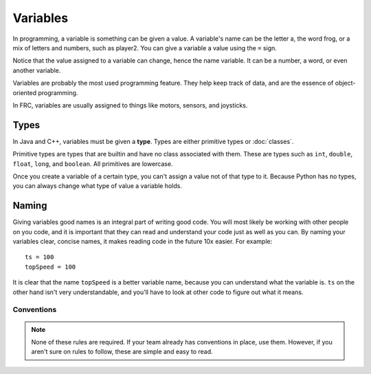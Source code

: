 ==================
Variables
==================

In programming, a variable is something can be given a value. A variable's name can be the letter a, the word frog, or a mix of letters and numbers, such as player2. You can give a variable a value using the ``=`` sign.

.. tabs::

   .. code-tab:: java

       int x = 3;
       boolean frog = true;
       String player2 = "Tim";

   .. code-tab:: c++

       int x = 3;
       bool frog = true;
       string player2 = "Tim";

   .. code-tab:: py

       x = 3
       frog = True
       player2 = "Tim"

Notice that the value assigned to a variable can change, hence the name variable. It can be a number, a word, or even another variable.

Variables are probably the most used programming feature. They help keep track of data, and are the essence of object-oriented programming.

In FRC, variables are usually assigned to things like motors, sensors, and joysticks.

Types
-----
In Java and C++, variables must be given a **type**. Types are either primitive types or :doc:`classes`.

Primitive types are types that are builtin and have no class associated with them. These are types such as ``int``, ``double``, ``float``, ``long``, and ``boolean``. All primitives are lowercase.

.. tabs::

    .. code-tab:: java

       int x = 3; //x is of type 'int'
       boolean frog = true; //frog is a boolean
       String player2 = "Tim"; //player2 is a String. String is not a primitive, although you can create them the same way. String player2 = new String("Tim") would also work.

    .. code-tab:: c++

       int x = 3;
       bool frog = true; //note in java, 'boolean' is the name of the boolean primitive. In c++, it is just 'bool'.
       string player2 = "Tim"; // In C++, string is lowercase, but not a primitive. You must include "string".

    .. code-tab:: py

       '''Python has no types'''
       x = 3
       frog = True
       player2 = "Tim"

Once you create a variable of a certain type, you can't assign a value not of that type to it. Because Python has no types, you can always change what type of value a variable holds.

Naming
------

Giving variables good names is an integral part of writing good code. You will most likely be working with other people on you code, and it is important that they can read and understand your code just as well as you can. By naming your variables clear, concise names, it makes reading code in the future 10x easier. For example::

  ts = 100
  topSpeed = 100

It is clear that the name ``topSpeed`` is a better variable name, because you can understand what the variable is. ``ts`` on the other hand isn't very understandable, and you'll have to look at other code to figure out what it means.

Conventions
^^^^^^^^^^^
..  tabs::

    .. code-tab:: java

        final int CONST = 3; //Constants should be all UPPERCASE
        class MyRobot{} // Classes should be UpperCamelCase
        int joystickButton = 2; // Variables should be lowerCamelCase
        public void getGyroHeading(){} // Methods should be lowerCamelCase

    .. code-tab:: c++

        final int CONST = 3; // Constants should be all uppercase
        class MyRobot{} // Classes should be UpperCamelCase
        int joystickButton = 2; // Variables should be lowerCamelCase
        public void getGyroHeading(){} // Methods should be lowerCamelCase

    .. code-tab:: py

        CONST = 3 # Constants should be UPPERCASE
        class MyRobot # Classes should be UpperCamelCase
        joystick_button = 2 # Variables should be lowercase_with_underscores
        def get_gyro_heading(): # Methods should be lowercase_with_underscores

.. note::
    None of these rules are required. If your team already has conventions in place, use them. However, if you aren't sure on rules to follow, these are simple and easy to read.
